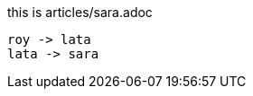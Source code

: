 this is articles/sara.adoc
[plantuml, images/roy-lata-sara, png]
....
roy -> lata
lata -> sara

....



